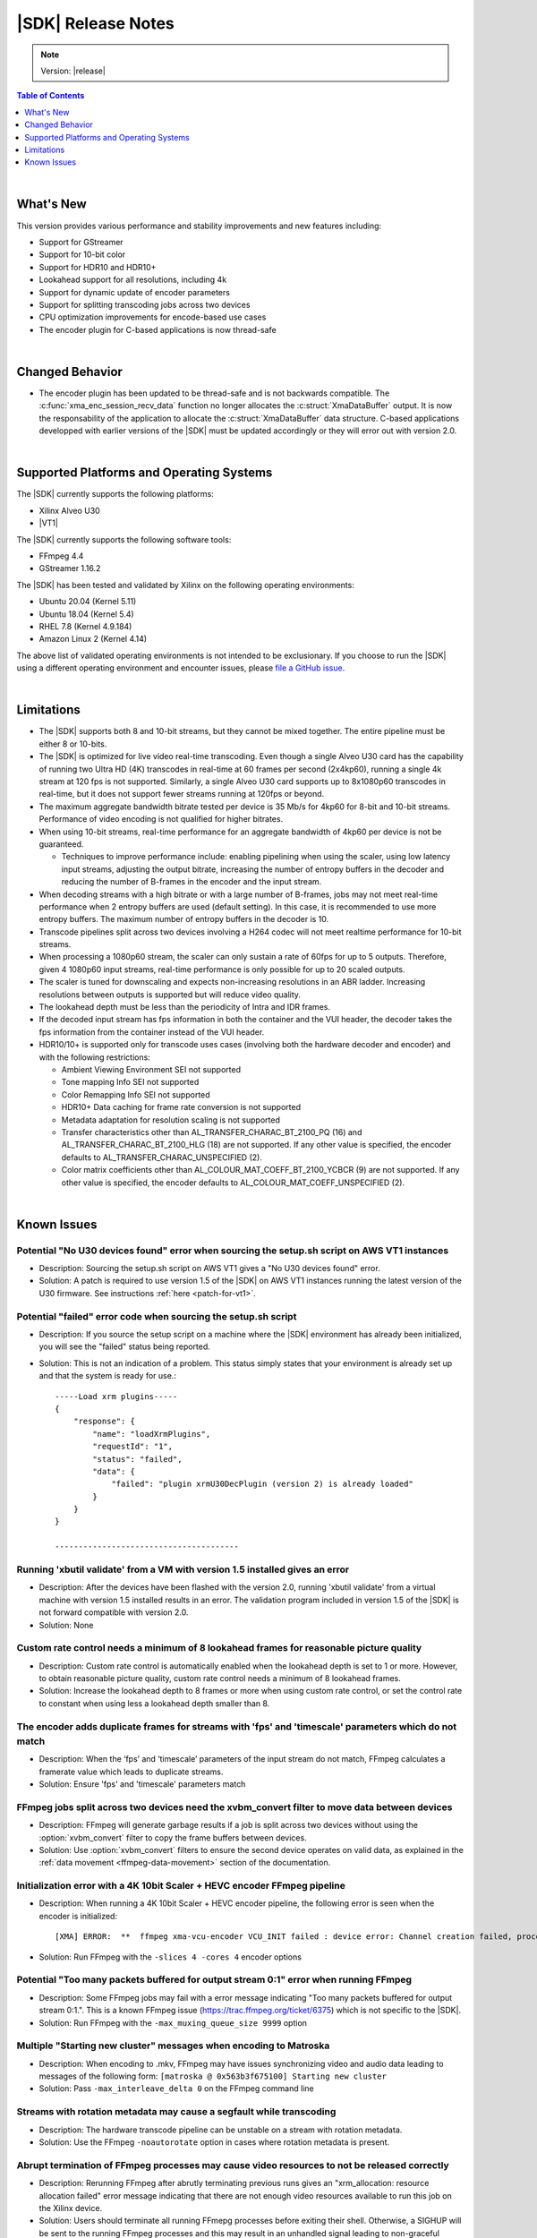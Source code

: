 ########################################
|SDK| Release Notes
########################################

.. note::
   Version: |release|

.. highlight:: none

.. contents:: Table of Contents
    :local:
    :depth: 1
.. .. section-numbering::

|

******************************
What's New
******************************

This version provides various performance and stability improvements and new features including:

- Support for GStreamer
- Support for 10-bit color
- Support for HDR10 and HDR10+
- Lookahead support for all resolutions, including 4k
- Support for dynamic update of encoder parameters
- Support for splitting transcoding jobs across two devices
- CPU optimization improvements for encode-based use cases
- The encoder plugin for C-based applications is now thread-safe

|

******************************
Changed Behavior
******************************

- The encoder plugin has been updated to be thread-safe and is not backwards compatible. The :c:func:`xma_enc_session_recv_data` function no longer allocates the :c:struct:`XmaDataBuffer` output. It is now the responsability of the application to allocate the :c:struct:`XmaDataBuffer` data structure. C-based applications developped with earlier versions of the |SDK| must be updated accordingly or they will error out with version 2.0.

|

*****************************************
Supported Platforms and Operating Systems
*****************************************

The |SDK| currently supports the following platforms:

- Xilinx Alveo U30
- |VT1|

The |SDK| currently supports the following software tools:

- FFmpeg 4.4
- GStreamer 1.16.2

The |SDK| has been tested and validated by Xilinx on the following operating environments:

- Ubuntu 20.04 (Kernel 5.11)
- Ubuntu 18.04 (Kernel 5.4)
- RHEL 7.8 (Kernel 4.9.184)
- Amazon Linux 2 (Kernel 4.14)

The above list of validated operating environments is not intended to be exclusionary. If you choose to run the |SDK| using a different operating environment and encounter issues, please `file a GitHub issue <https://github.com/Xilinx/video-sdk/issues>`_.


|

******************************
Limitations
******************************

- The |SDK| supports both 8 and 10-bit streams, but they cannot be mixed together. The entire pipeline must be either 8 or 10-bits.

- The |SDK| is optimized for live video real-time transcoding. Even though a single Alveo U30 card has the capability of running two Ultra HD (4K) transcodes in real-time at 60 frames per second (2x4kp60), running a single 4k stream at 120 fps is not supported. Similarly, a single Alveo U30 card supports up to 8x1080p60 transcodes in real-time, but it does not support fewer streams running at 120fps or beyond.

- The maximum aggregate bandwidth bitrate tested per device is 35 Mb/s for 4kp60 for 8-bit and 10-bit streams. Performance of video encoding is not qualified for higher bitrates.

- When using 10-bit streams, real-time performance for an aggregate bandwidth of 4kp60 per device is not be guaranteed. 

  + Techniques to improve performance include: enabling pipelining when using the scaler, using low latency input streams, adjusting the output bitrate, increasing the number of entropy buffers in the decoder and reducing the number of B-frames in the encoder and the input stream.

- When decoding streams with a high bitrate or with a large number of B-frames, jobs may not meet real-time performance when 2 entropy buffers are used (default setting). In this case, it is recommended to use more entropy buffers. The maximum number of entropy buffers in the decoder is 10.

- Transcode pipelines split across two devices involving a H264 codec will not meet realtime performance for 10-bit streams.

- When processing a 1080p60 stream, the scaler can only sustain a rate of 60fps for up to 5 outputs. Therefore, given 4 1080p60 input streams, real-time performance is only possible for up to 20 scaled outputs.

- The scaler is tuned for downscaling and expects non-increasing resolutions in an ABR ladder. Increasing resolutions between outputs is supported but will reduce video quality.

- The lookahead depth must be less than the periodicity of Intra and IDR frames.

- If the decoded input stream has fps information in both the container and the VUI header, the decoder takes the fps information from the container instead of the VUI header.

- HDR10/10+ is supported only for transcode uses cases (involving both the hardware decoder and encoder) and with the following restrictions:

  + Ambient Viewing Environment SEI not supported
  + Tone mapping Info SEI not supported
  + Color Remapping Info SEI not supported
  + HDR10+ Data caching for frame rate conversion is not supported
  + Metadata adaptation for resolution scaling is not supported
  + Transfer characteristics other than AL_TRANSFER_CHARAC_BT_2100_PQ (16) and AL_TRANSFER_CHARAC_BT_2100_HLG (18) are not supported. If any other value is specified, the encoder defaults to AL_TRANSFER_CHARAC_UNSPECIFIED (2). 
  + Color matrix coefficients other than AL_COLOUR_MAT_COEFF_BT_2100_YCBCR (9) are not supported. If any other value is specified, the encoder defaults to AL_COLOUR_MAT_COEFF_UNSPECIFIED (2).

|

******************************
Known Issues
******************************

Potential "No U30 devices found" error when sourcing the setup.sh script on AWS VT1 instances
==============================================================================================

- Description: Sourcing the setup.sh script on AWS VT1 gives a "No U30 devices found" error.

- Solution: A patch is required to use version 1.5 of the |SDK| on AWS VT1 instances running the latest version of the U30 firmware. See instructions :ref:`here <patch-for-vt1>`.


Potential "failed" error code when sourcing the setup.sh script
=================================================================

- Description: If you source the setup script on a machine where the |SDK| environment has already been initialized, you will see the "failed" status being reported. 

- Solution: This is not an indication of a problem. This status simply states that your environment is already set up and that the system is ready for use.::
    
    -----Load xrm plugins-----
    {
        "response": {
            "name": "loadXrmPlugins",
            "requestId": "1",
            "status": "failed",
            "data": {
                "failed": "plugin xrmU30DecPlugin (version 2) is already loaded"
            }
        }
    }
    
    ---------------------------------------


Running 'xbutil validate' from a VM with version 1.5 installed gives an error 
=============================================================================

- Description: After the devices have been flashed with the version 2.0, running 'xbutil validate' from a virtual machine with version 1.5 installed results in an error. The validation program included in version 1.5 of the |SDK| is not forward compatible with version 2.0.

- Solution: None 


Custom rate control needs a minimum of 8 lookahead frames for reasonable picture quality
========================================================================================
.. https://jira.xilinx.com/browse/CR-1127435

- Description: Custom rate control is automatically enabled when the lookahead depth is set to 1 or more. However, to obtain reasonable picture quality, custom rate control needs a minimum of 8 lookahead frames.

- Solution: Increase the lookahead depth to 8 frames or more when using custom rate control, or set the control rate to constant when using less a lookahead depth smaller than 8.


The encoder adds duplicate frames for streams with 'fps' and 'timescale' parameters which do not match
======================================================================================================
.. https://jira.xilinx.com/browse/CR-1113049

- Description: When the ‘fps’ and ‘timescale’ parameters of the input stream do not match, FFmpeg calculates a framerate value which leads to duplicate streams.

- Solution: Ensure  'fps' and 'timescale' parameters match


FFmpeg jobs split across two devices need the xvbm_convert filter to move data between devices
==============================================================================================
.. https://jira.xilinx.com/browse/CR-1107581

- Description: FFmpeg will generate garbage results if a job is split across two devices without using the :option:`xvbm_convert` filter to copy the frame buffers between devices. 

- Solution: Use :option:`xvbm_convert` filters to ensure the second device operates on valid data, as explained in the :ref:`data movement <ffmpeg-data-movement>` section of the documentation.


Initialization error with a 4K 10bit Scaler + HEVC encoder FFmpeg pipeline
==========================================================================
.. https://jira.xilinx.com/browse/CR-1116058

- Description: When running a 4K 10bit Scaler + HEVC encoder pipeline, the following error is seen when the encoder is initialized::

  [XMA] ERROR:  **  ffmpeg xma-vcu-encoder VCU_INIT failed : device error: Channel creation failed, processing power of the available cores insufficient.

- Solution: Run FFmpeg with the ``-slices 4 -cores 4`` encoder options


Potential "Too many packets buffered for output stream 0:1" error when running FFmpeg
=====================================================================================
.. https://jira.xilinx.com/browse/CR-1110063

- Description: Some FFmpeg jobs may fail with a error message indicating "Too many packets buffered for output stream 0:1.". This is a known FFmpeg issue (https://trac.ffmpeg.org/ticket/6375) which is not specific to the |SDK|.

- Solution: Run FFmpeg with the ``-max_muxing_queue_size 9999`` option


Multiple "Starting new cluster" messages when encoding to Matroska
==================================================================
.. https://jira.xilinx.com/browse/CR-1092967

- Description: When encoding to .mkv, FFmpeg may have issues synchronizing video and audio data leading to messages of the following form: ``[matroska @ 0x563b3f675100] Starting new cluster``

- Solution: Pass ``-max_interleave_delta 0`` on the FFmpeg command line


Streams with rotation metadata may cause a segfault while transcoding
=====================================================================
.. https://jira.xilinx.com/browse/CR-1093015
.. https://jira.xilinx.com/browse/CR-1092997

- Description: The hardware transcode pipeline can be unstable on a stream with rotation metadata.

- Solution: Use the FFmpeg ``-noautorotate`` option in cases where rotation metadata is present. 
  

Abrupt termination of FFmpeg processes may cause video resources to not be released correctly
=============================================================================================
.. https://jira.xilinx.com/browse/CR-1092946

- Description: Rerunning FFmpeg after abrutly terminating previous runs gives an "xrm_allocation: resource allocation failed" error message indicating that there are not enough video resources available to run this job on the Xilinx device.

- Solution: Users should terminate all running FFmepg processes before exiting their shell. Otherwise, a SIGHUP will be sent to the running FFmpeg processes and this may result in an unhandled signal leading to non-graceful termination and video resources will not be released correctly.


GStreamer package installation failure on RHEL due to dependencies
=============================================================================
- Description: Package installation may fail as it is required to have an active RHEL subscription to download packages from RHEL's repositories.

- Solution: Get a subscription to RHEL and re-run the install script. Refer to https://access.redhat.com/solutions/253273


..
  ------------
  
  © Copyright 2020-2023, Advanced Micro Devices, Inc.
  
  Licensed under the Apache License, Version 2.0 (the "License"); you may not use this file except in compliance with the License. You may obtain a copy of the License at
  
  http://www.apache.org/licenses/LICENSE-2.0
  
  Unless required by applicable law or agreed to in writing, software distributed under the License is distributed on an "AS IS" BASIS, WITHOUT WARRANTIES OR CONDITIONS OF ANY KIND, either express or implied. See the License for the specific language governing permissions and limitations under the License.
